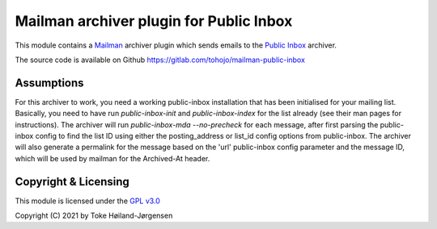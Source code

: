========================================
Mailman archiver plugin for Public Inbox
========================================
This module contains a `Mailman`_ archiver plugin which sends emails to
the `Public Inbox`_ archiver.

.. _Mailman: https://www.list.org
.. _Public Inbox: https://public-inbox.org

The source code is available on Github
https://gitlab.com/tohojo/mailman-public-inbox


Assumptions
===========

For this archiver to work, you need a working public-inbox installation that has
been initialised for your mailing list. Basically, you need to have run
`public-inbox-init` and `public-inbox-index` for the list already (see their man
pages for instructions). The archiver will run `public-inbox-mda --no-precheck`
for each message, after first parsing the public-inbox config to find the list
ID using either the posting_address or list_id config options from public-inbox.
The archiver will also generate a permalink for the message based on the 'url'
public-inbox config parameter and the message ID, which will be used by mailman
for the Archived-At header.

Copyright & Licensing
=====================

This module is licensed under the
`GPL v3.0 <http://www.gnu.org/licenses/gpl-3.0.html>`_

Copyright (C) 2021 by Toke Høiland-Jørgensen
